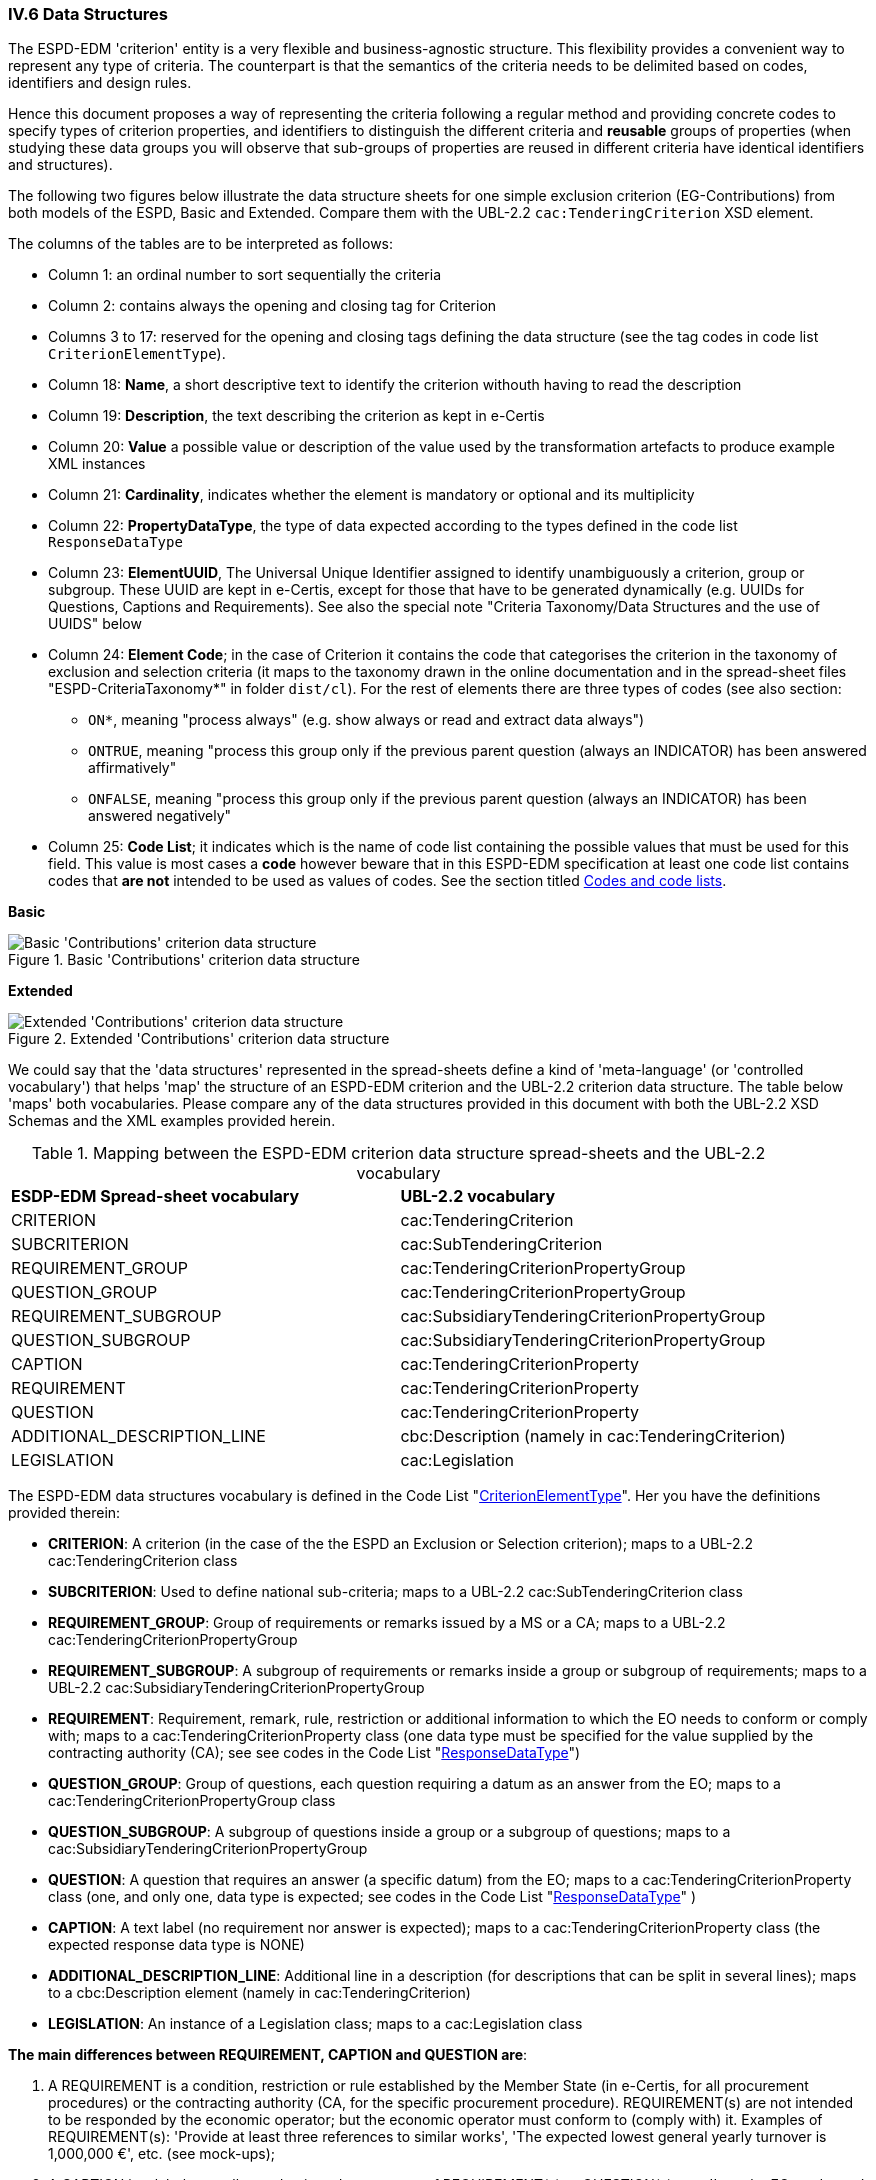 
=== IV.6 Data Structures

The ESPD-EDM 'criterion' entity is a very flexible and business-agnostic structure. This flexibility provides a convenient way to represent any type of criteria. The counterpart is that the semantics of the criteria needs to be delimited based on codes, identifiers and design rules.

Hence this document proposes a way of representing the criteria following a regular method and providing concrete codes to specify types of criterion properties, and identifiers to distinguish the different criteria and *reusable* groups of properties (when studying these data groups you will observe that sub-groups of properties are reused in different criteria have identical identifiers and structures).  

The following two figures below illustrate the data structure sheets for one simple exclusion criterion (EG-Contributions) from both models of the ESPD, Basic and Extended. Compare them with the UBL-2.2 `cac:TenderingCriterion` XSD element.

The columns of the tables are to be interpreted as follows:

* Column 1: an ordinal number to sort sequentially the criteria
* Column 2: contains always the opening and closing tag for Criterion
* Columns 3 to 17: reserved for the opening and closing tags defining the data structure (see the tag codes in code list `CriterionElementType`).
* Column 18: *Name*, a short descriptive text to identify the criterion withouth having to read the description
* Column 19: *Description*, the text describing the criterion as kept in e-Certis
* Column 20: *Value* a possible value or description of the value used by the transformation artefacts to produce example XML instances
* Column 21: *Cardinality*, indicates whether the element is mandatory or optional and its multiplicity
* Column 22: *PropertyDataType*, the type of data expected according to the types defined in the code list `ResponseDataType`
* Column 23: *ElementUUID*, The Universal Unique Identifier assigned to identify unambiguously a criterion, group or subgroup. These UUID are kept in e-Certis, except for those that have to be generated dynamically (e.g. UUIDs for Questions, Captions and Requirements). See also the special note "Criteria Taxonomy/Data Structures and the use of UUIDS" below
* Column 24: *Element Code*; in the case of Criterion it contains the code that categorises the criterion in the
taxonomy of exclusion and selection criteria (it maps to the taxonomy drawn in the online documentation and in the
spread-sheet files "ESPD-CriteriaTaxonomy*" in folder `dist/cl`).
For the rest of elements there are three types of codes (see also section:
** `ON*`, meaning "process always" (e.g. show always or read and extract data always")
** `ONTRUE`, meaning "process this group only if the previous parent question (always an INDICATOR) has been answered affirmatively"
** `ONFALSE`, meaning "process this group only if the previous parent question (always an INDICATOR) has been answered negatively"
* Column 25: *Code List*; it indicates which is the name of code list containing the possible values that must be used
for this field. This value is most cases a *code* however beware that in this ESPD-EDM specification at least one code list
contains codes that *are not* intended to be used as values of codes. See the section titled
link:#codes-and-code-lists[Codes and code lists].

*Basic*

.Basic 'Contributions' criterion data structure 
image::Basic_ESPDRequest_Contributions_Data_Structure.png[Basic 'Contributions' criterion data structure, alt="Basic 'Contributions' criterion data structure",align="center"]

*Extended*

.Extended 'Contributions' criterion data structure 
image::Extended_ESPDRequest_Contributions_Data_Structure.png[Extended 'Contributions' criterion data structure, alt="Extended 'Contributions' criterion data structure", align="center"]

We could say that the 'data structures' represented in the spread-sheets define a kind of 'meta-language' (or 'controlled vocabulary') that helps 'map' the structure of an ESPD-EDM criterion and the UBL-2.2 criterion data structure. The table below 'maps' both vocabularies. Please compare any of the data structures provided in this document with both the UBL-2.2 XSD Schemas and the XML examples provided herein.

.Mapping between the ESPD-EDM criterion data structure spread-sheets and the UBL-2.2 vocabulary 
|===
|*ESDP-EDM Spread-sheet vocabulary*|*UBL-2.2 vocabulary*
|CRITERION|cac:TenderingCriterion
|SUBCRITERION|cac:SubTenderingCriterion
|REQUIREMENT_GROUP|cac:TenderingCriterionPropertyGroup
|QUESTION_GROUP|cac:TenderingCriterionPropertyGroup
|REQUIREMENT_SUBGROUP|cac:SubsidiaryTenderingCriterionPropertyGroup
|QUESTION_SUBGROUP|cac:SubsidiaryTenderingCriterionPropertyGroup
|CAPTION|cac:TenderingCriterionProperty
|REQUIREMENT|cac:TenderingCriterionProperty
|QUESTION|cac:TenderingCriterionProperty
|ADDITIONAL_DESCRIPTION_LINE|cbc:Description (namely in cac:TenderingCriterion)
|LEGISLATION|cac:Legislation
|===
  
The ESPD-EDM data structures vocabulary is defined in the Code List "link:{attachmentsdir}/cl/ods/ESPD-CodeLists-V2.1.1.ods[CriterionElementType]". Her you have the definitions provided therein:

* *CRITERION*: A criterion (in the case of the the ESPD an Exclusion or Selection criterion); maps to a UBL-2.2 cac:TenderingCriterion class
* *SUBCRITERION*: Used to define national sub-criteria; maps to a UBL-2.2 cac:SubTenderingCriterion class 
* *REQUIREMENT_GROUP*: Group of requirements or remarks issued by a MS or a CA; maps to a UBL-2.2 cac:TenderingCriterionPropertyGroup
* *REQUIREMENT_SUBGROUP*: A subgroup of requirements or remarks inside a group or subgroup of requirements; maps to a UBL-2.2 cac:SubsidiaryTenderingCriterionPropertyGroup
* *REQUIREMENT*: Requirement, remark, rule, restriction or additional information to which the EO needs to conform or comply with; maps to a cac:TenderingCriterionProperty class (one data type must be specified for the value supplied by the contracting authority (CA); see see codes in the Code List "link:{attachmentsdir}/cl/ods/ESPD-CodeLists-V2.1.1.ods[ResponseDataType]")
* *QUESTION_GROUP*: Group of questions, each question requiring a datum as an answer from the EO; maps to a cac:TenderingCriterionPropertyGroup class 
* *QUESTION_SUBGROUP*:	A subgroup of questions inside a group or a subgroup of questions; maps to a cac:SubsidiaryTenderingCriterionPropertyGroup
* *QUESTION*: A	question that requires an answer (a specific datum) from the EO; maps to a cac:TenderingCriterionProperty class (one, and only one, data type is expected; see codes in the Code List "link:{attachmentsdir}/cl/ods/ESPD-CodeLists-V2.1.1.ods[ResponseDataType]" )
* *CAPTION*: A text label (no requirement nor answer is expected); maps to a cac:TenderingCriterionProperty class (the expected response data type is NONE) 
* *ADDITIONAL_DESCRIPTION_LINE*:	Additional line in a description (for descriptions that can be split in several lines); maps to a cbc:Description element (namely in cac:TenderingCriterion) 
* *LEGISLATION*:	An instance of a Legislation class; maps to a cac:Legislation class


*The main differences between REQUIREMENT, CAPTION and QUESTION are*:

. A REQUIREMENT is a condition, restriction or rule established by the Member State (in e-Certis, for all procurement procedures) or the contracting authority (CA, for the specific procurement procedure). REQUIREMENT(s) are not intended to be responded by the economic operator; but the economic operator must conform to (comply with) it. Examples of REQUIREMENT(s): 'Provide at least three references to similar works', 'The expected lowest general yearly turnover is 1,000,000 €', etc. (see mock-ups);

. A CAPTION is a label normally used to introduce a group of REQUIREMENT(s) or QUESTION(s); e.g. 'Lots the EO tenders to' (which is followed by a list of Lots identifiers provided by the EO);

. A QUESTION is a direct request for a specific datum by the MS or the CA addressed to the EO. The EO has to respond this QUESTION with a value of the expected type of data.

If you examine any of the XML examples provided in this document you will observe that:

* SUBCRITERION is currently used to specify national criteria. The Basic ESPD documents do not specify SUBCRITERIA. The Extended model does;

* The Basic ESPD documents do not specify REQUIREMENT(s), only QUESTION(s). The Extended model does;

* The reason for having 'groups' and 'sub-groups' of properties is because UBL-2.2 defined the 'TenderingCriterionPropertyGroup' and 'SubsidiaryTenderingCriterionPropertyGroup';

* In the Extended version the following rules apply in a regular way:
 
** When the member state (MS) or the contracting authority (CA) needs to specify REQUIREMENT(s), the outer group of the data structure is always a REQUIREMENT_GROUP (e.g. 'EG-Contributions', 'SC-Suitability', or practically all selection criteria). Otherwise the outer group is always a QUESTION_GROUP (e.g. 'EG-Convictions', 'EG-Environ-Social-Labour_Law', 'EG-Business', etc.);

** A REQUIREMENT_GROUP always contain a first element CAPTION or REQUIREMENT. This is because in the UBL-2.2 XSD schema the first *mandatory* element is always a `cac:TenderingCriterionProperty` element;

** A REQUIREMENT_GROUP or REQUIREMENT-SUBGROUP may contain either REQUIREMENT_SUBGROUPS and/or QUESTION_SUBGROUPS;   

** The only possibility in the UBL-2.2 model to distinguish whether a group or a subgroup of criterion properties contains REQUIREMENT(s) or QUESTION(s) is to look into the value of the `cac:TenderingCriterionProperty/cbc:TypeCode`. The list of possible codes are the ones of the above mentioned Code List "link:{attachmentsdir}/cl/ods/ESPD-CodeLists-V2.1.1.ods[CriterionElementType]".

